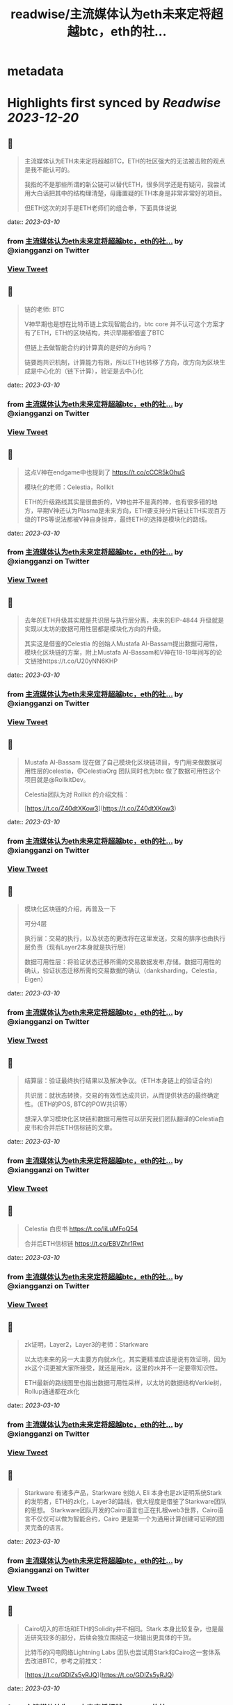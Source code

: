 :PROPERTIES:
:title: readwise/主流媒体认为eth未来定将超越btc，eth的社...
:END:


* metadata
:PROPERTIES:
:author: [[xiangganzi on Twitter]]
:full-title: "主流媒体认为eth未来定将超越btc，eth的社..."
:category: [[tweets]]
:url: https://twitter.com/xiangganzi/status/1633713843087245313
:image-url: https://pbs.twimg.com/profile_images/1494487951614496768/r-eYZSZE.jpg
:END:

* Highlights first synced by [[Readwise]] [[2023-12-20]]
** 📌
#+BEGIN_QUOTE
主流媒体认为ETH未来定将超越BTC，ETH的社区强大的无法被击败的观点是我不能认可的。

我指的不是那些所谓的新公链可以替代ETH，很多同学还是有疑问，我尝试用大白话把其中的结构理清楚，毋庸置疑的ETH本身是非常非常好的项目。

但ETH这次的对手是ETH老师们的组合拳，下面具体说说 
#+END_QUOTE
    date:: [[2023-03-10]]
*** from _主流媒体认为eth未来定将超越btc，eth的社..._ by @xiangganzi on Twitter
*** [[https://twitter.com/xiangganzi/status/1633713843087245313][View Tweet]]
** 📌
#+BEGIN_QUOTE
链的老师: BTC

V神早期也是想在比特币链上实现智能合约，btc core 并不认可这个方案才有了ETH，ETH的区块结构，共识早期都借鉴了BTC

但链上去做智能合约的计算真的是好的方向吗？ 

链要跑共识机制，计算能力有限，所以ETH也转移了方向，改方向为区块生成是中心化的（链下计算），验证是去中心化 
#+END_QUOTE
    date:: [[2023-03-10]]
*** from _主流媒体认为eth未来定将超越btc，eth的社..._ by @xiangganzi on Twitter
*** [[https://twitter.com/xiangganzi/status/1633714204376174592][View Tweet]]
** 📌
#+BEGIN_QUOTE
这点V神在endgame中也提到了 https://t.co/cCCR5kOhuS

模块化的老师：Celestia，Rollkit

ETH的升级路线其实是很曲折的，V神也并不是真的神，也有很多错的地方，早期V神还认为Plasma是未来方向，ETH要支持分片链让ETH实现百万级的TPS等说法都被V神自身抛弃，最终ETH的选择是模块化的路线。 
#+END_QUOTE
    date:: [[2023-03-10]]
*** from _主流媒体认为eth未来定将超越btc，eth的社..._ by @xiangganzi on Twitter
*** [[https://twitter.com/xiangganzi/status/1633714422702301185][View Tweet]]
** 📌
#+BEGIN_QUOTE
去年的ETH升级其实就是共识层与执行层分离，未来的EIP-4844 升级就是实现以太坊的数据可用性层都是模块化方向的升级。

其实这是借鉴的Celestia 的创始人Mustafa Al-Bassam提出数据可用性，模块化区块链的方案，附上Mustafa Al-Bassam和V神在18-19年间写的论文链接https://t.co/U20yNN6KHP 
#+END_QUOTE
    date:: [[2023-03-10]]
*** from _主流媒体认为eth未来定将超越btc，eth的社..._ by @xiangganzi on Twitter
*** [[https://twitter.com/xiangganzi/status/1633714672598929411][View Tweet]]
** 📌
#+BEGIN_QUOTE
Mustafa Al-Bassam 现在做了自己模块化区块链项目，专门用来做数据可用性层的celestia，@CelestiaOrg 团队同时也为btc 做了数据可用性这个项目就是@RollkitDev。

Celestia团队为对 Rollkit 的介绍文档：

[https://t.co/Z40dtXKow3](https://t.co/Z40dtXKow3) 
#+END_QUOTE
    date:: [[2023-03-10]]
*** from _主流媒体认为eth未来定将超越btc，eth的社..._ by @xiangganzi on Twitter
*** [[https://twitter.com/xiangganzi/status/1633714767960633350][View Tweet]]
** 📌
#+BEGIN_QUOTE
模块化区块链的介绍，再普及一下

可分4层

执行层：交易的执行，以及状态的更改将在这里发送，交易的排序也由执行层负责（现有Layer2本身就是执行层）

数据可用性层：将验证状态迁移所需的交易数据发布,存储。数据可用性的确认，验证状态迁移所需的交易数据的确认（danksharding，Celestia，Eigen） 
#+END_QUOTE
    date:: [[2023-03-10]]
*** from _主流媒体认为eth未来定将超越btc，eth的社..._ by @xiangganzi on Twitter
*** [[https://twitter.com/xiangganzi/status/1633715349064671238][View Tweet]]
** 📌
#+BEGIN_QUOTE
结算层：验证最终执行结果以及解决争议。（ETH本身链上的验证合约）

共识层：就状态转换，交易的有效性达成共识，从而提供状态的最终确定性。（ETH的POS, BTC的POW共识等）

想深入学习模块化区块链和数据可用性可以研究我们团队翻译的Celestia白皮书和合并后ETH信标链的文章。 
#+END_QUOTE
    date:: [[2023-03-10]]
*** from _主流媒体认为eth未来定将超越btc，eth的社..._ by @xiangganzi on Twitter
*** [[https://twitter.com/xiangganzi/status/1633715608360726529][View Tweet]]
** 📌
#+BEGIN_QUOTE
Celestia 白皮书
https://t.co/liLuMFoQ54

合并后ETH信标链
https://t.co/EBVZhr1Rwt 
#+END_QUOTE
    date:: [[2023-03-10]]
*** from _主流媒体认为eth未来定将超越btc，eth的社..._ by @xiangganzi on Twitter
*** [[https://twitter.com/xiangganzi/status/1633715821917933570][View Tweet]]
** 📌
#+BEGIN_QUOTE
zk证明，Layer2，Layer3的老师：Starkware

以太坊未来的另一大主要方向就zk化，其实更精准应该是说有效证明，因为zk这个词更被大家所接受，就还是用zk，这里的zk并不一定要零知识性。

ETH最新的路线图里也指出数据可用性采样，以太坊的数据结构Verkle树，Rollup通通都在zk化 
#+END_QUOTE
    date:: [[2023-03-10]]
*** from _主流媒体认为eth未来定将超越btc，eth的社..._ by @xiangganzi on Twitter
*** [[https://twitter.com/xiangganzi/status/1633716281626198019][View Tweet]]
** 📌
#+BEGIN_QUOTE
Starkware 有诸多产品，Starkware 创始人 Eli 本身也是zk证明系统Stark的发明者，ETH的zk化，Layer3的路线，很大程度是借鉴了Starkware团队的思想。
Starkware团队开发的Cairo语言也正在扎根web3世界，Cairo语言不仅仅可以做为智能合约，Cairo 更是第一个为通用计算创建可证明的图灵完备的语言。 
#+END_QUOTE
    date:: [[2023-03-10]]
*** from _主流媒体认为eth未来定将超越btc，eth的社..._ by @xiangganzi on Twitter
*** [[https://twitter.com/xiangganzi/status/1633716747646951424][View Tweet]]
** 📌
#+BEGIN_QUOTE
Cairo切入的市场和ETH的Solidity并不相同。Stark 本身比较复杂，也是最近研究较多的部分，后续会独立围绕这一块输出更具体的干货。

比特币的闪电网络Lightning Labs 团队也尝试用Stark和Cairo这一套体系去改进BTC，参考之前推文：

[https://t.co/GDlZs5yRJQ](https://t.co/GDlZs5yRJQ) 
#+END_QUOTE
    date:: [[2023-03-10]]
*** from _主流媒体认为eth未来定将超越btc，eth的社..._ by @xiangganzi on Twitter
*** [[https://twitter.com/xiangganzi/status/1633717002299932672][View Tweet]]
** 📌
#+BEGIN_QUOTE
相关产品有@ZeroSync_

[https://t.co/H5ISMLEsQ6](https://t.co/H5ISMLEsQ6)

附上Layer3与Stark的参考资料

V神对L3看法的文章

[https://t.co/9xftuiULpt](https://t.co/9xftuiULpt)

实践Stark证明的文章

[https://t.co/sO2iKyVNvp](https://t.co/sO2iKyVNvp) 
#+END_QUOTE
    date:: [[2023-03-10]]
*** from _主流媒体认为eth未来定将超越btc，eth的社..._ by @xiangganzi on Twitter
*** [[https://twitter.com/xiangganzi/status/1633717319192182786][View Tweet]]
** 📌
#+BEGIN_QUOTE
还有一点值得提的ETH虽然也是模块化，但是ETH是啥都做，还要兼容现有ETH，未来ETH升级的技术债务其实会比BTC这一套更多，例如EVM本身不适合zk，部分L2还得牺牲效率去实现zkEVM，抽象账户的升级等等，类似的技术债务还非常多。
参考之前分析ETH升级路线以及ETH存在问题的推文
https://t.co/2RWTkZOwG6 
#+END_QUOTE
    date:: [[2023-03-10]]
*** from _主流媒体认为eth未来定将超越btc，eth的社..._ by @xiangganzi on Twitter
*** [[https://twitter.com/xiangganzi/status/1633718194459525121][View Tweet]]
** 📌
#+BEGIN_QUOTE
总的来说ETH的老师们在BTC上的组合，能掀起什么样火花，是挺值得关注的事，当然这一套的运行也是像ETH升级一样需要几年的时间去一步步迭代。

实现后未来的L2，L3们有两个大选择，选择共识更强，安全更高，组合性强的BTC，还是选择社区更大，周边工具成熟，生态丰富，也在不断优化进步的ETH。 
#+END_QUOTE
    date:: [[2023-03-10]]
*** from _主流媒体认为eth未来定将超越btc，eth的社..._ by @xiangganzi on Twitter
*** [[https://twitter.com/xiangganzi/status/1633718513407000576][View Tweet]]
** 📌
#+BEGIN_QUOTE
web3的用户也是一样，你信仰BTC还是ETH呢？

终于 ETH有了足够强大的对手！

以上仅仅也是给大家提供一个有趣的新观点，说的不对的地方欢迎喷，欢迎battle🫰 
#+END_QUOTE
    date:: [[2023-03-10]]
*** from _主流媒体认为eth未来定将超越btc，eth的社..._ by @xiangganzi on Twitter
*** [[https://twitter.com/xiangganzi/status/1633719206717038594][View Tweet]]